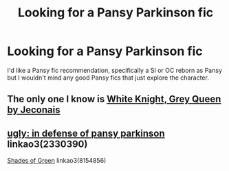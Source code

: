 #+TITLE: Looking for a Pansy Parkinson fic

* Looking for a Pansy Parkinson fic
:PROPERTIES:
:Author: barelystandard
:Score: 3
:DateUnix: 1569791957.0
:DateShort: 2019-Sep-30
:FlairText: Request
:END:
I'd like a Pansy fic recommendation, specifically a SI or OC reborn as Pansy but I wouldn't mind any good Pansy fics that just explore the character.


** The only one I know is [[https://jeconais.fanficauthors.net/White_Knight_Grey_Queen/index/][White Knight, Grey Queen by Jeconais]]
:PROPERTIES:
:Author: eislor
:Score: 3
:DateUnix: 1569797787.0
:DateShort: 2019-Sep-30
:END:


** [[https://archiveofourown.org/works/2330390][ugly: in defense of pansy parkinson]] linkao3(2330390)

[[https://archiveofourown.org/works/8154856][Shades of Green]] linkao3(8154856)
:PROPERTIES:
:Author: siderumincaelo
:Score: 2
:DateUnix: 1569864488.0
:DateShort: 2019-Sep-30
:END:

